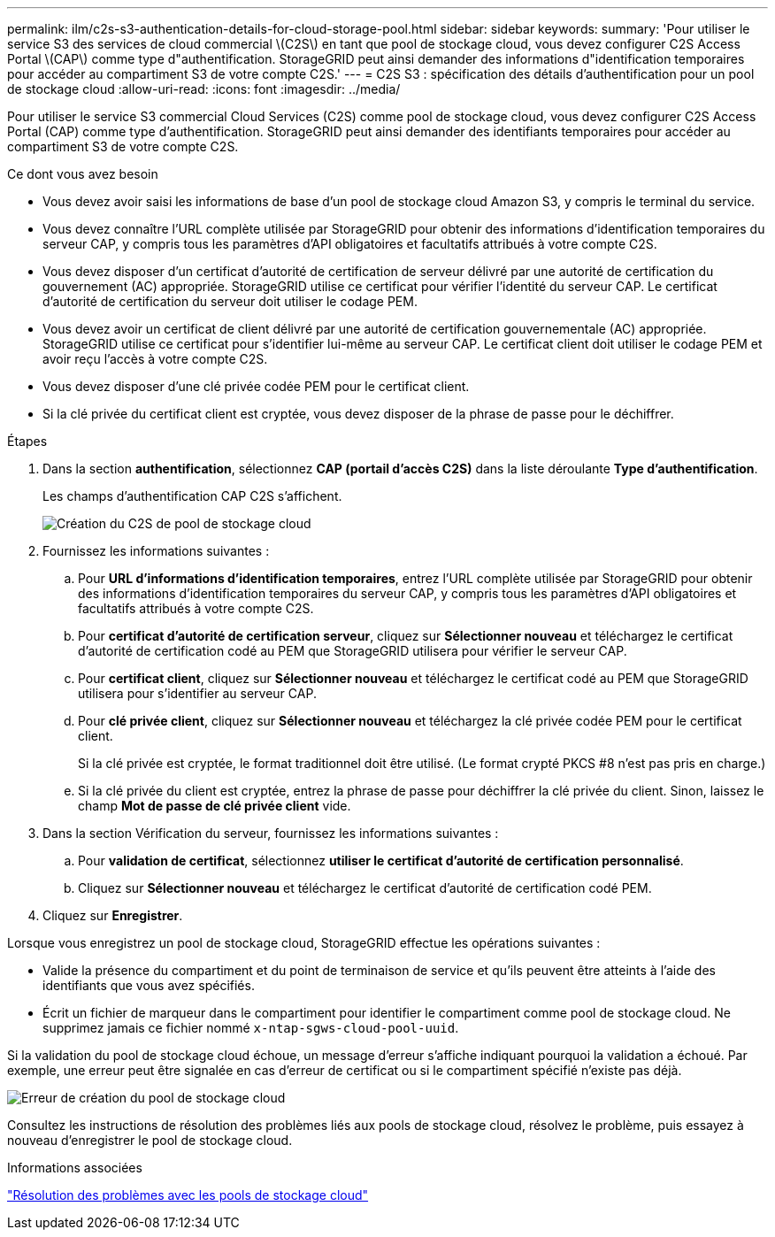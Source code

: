 ---
permalink: ilm/c2s-s3-authentication-details-for-cloud-storage-pool.html 
sidebar: sidebar 
keywords:  
summary: 'Pour utiliser le service S3 des services de cloud commercial \(C2S\) en tant que pool de stockage cloud, vous devez configurer C2S Access Portal \(CAP\) comme type d"authentification. StorageGRID peut ainsi demander des informations d"identification temporaires pour accéder au compartiment S3 de votre compte C2S.' 
---
= C2S S3 : spécification des détails d'authentification pour un pool de stockage cloud
:allow-uri-read: 
:icons: font
:imagesdir: ../media/


[role="lead"]
Pour utiliser le service S3 commercial Cloud Services (C2S) comme pool de stockage cloud, vous devez configurer C2S Access Portal (CAP) comme type d'authentification. StorageGRID peut ainsi demander des identifiants temporaires pour accéder au compartiment S3 de votre compte C2S.

.Ce dont vous avez besoin
* Vous devez avoir saisi les informations de base d'un pool de stockage cloud Amazon S3, y compris le terminal du service.
* Vous devez connaître l'URL complète utilisée par StorageGRID pour obtenir des informations d'identification temporaires du serveur CAP, y compris tous les paramètres d'API obligatoires et facultatifs attribués à votre compte C2S.
* Vous devez disposer d'un certificat d'autorité de certification de serveur délivré par une autorité de certification du gouvernement (AC) appropriée. StorageGRID utilise ce certificat pour vérifier l'identité du serveur CAP. Le certificat d'autorité de certification du serveur doit utiliser le codage PEM.
* Vous devez avoir un certificat de client délivré par une autorité de certification gouvernementale (AC) appropriée. StorageGRID utilise ce certificat pour s'identifier lui-même au serveur CAP. Le certificat client doit utiliser le codage PEM et avoir reçu l'accès à votre compte C2S.
* Vous devez disposer d'une clé privée codée PEM pour le certificat client.
* Si la clé privée du certificat client est cryptée, vous devez disposer de la phrase de passe pour le déchiffrer.


.Étapes
. Dans la section *authentification*, sélectionnez *CAP (portail d'accès C2S)* dans la liste déroulante *Type d'authentification*.
+
Les champs d'authentification CAP C2S s'affichent.

+
image::../media/cloud_storage_pool_create_c2s.png[Création du C2S de pool de stockage cloud]

. Fournissez les informations suivantes :
+
.. Pour *URL d'informations d'identification temporaires*, entrez l'URL complète utilisée par StorageGRID pour obtenir des informations d'identification temporaires du serveur CAP, y compris tous les paramètres d'API obligatoires et facultatifs attribués à votre compte C2S.
.. Pour *certificat d'autorité de certification serveur*, cliquez sur *Sélectionner nouveau* et téléchargez le certificat d'autorité de certification codé au PEM que StorageGRID utilisera pour vérifier le serveur CAP.
.. Pour *certificat client*, cliquez sur *Sélectionner nouveau* et téléchargez le certificat codé au PEM que StorageGRID utilisera pour s'identifier au serveur CAP.
.. Pour *clé privée client*, cliquez sur *Sélectionner nouveau* et téléchargez la clé privée codée PEM pour le certificat client.
+
Si la clé privée est cryptée, le format traditionnel doit être utilisé. (Le format crypté PKCS #8 n'est pas pris en charge.)

.. Si la clé privée du client est cryptée, entrez la phrase de passe pour déchiffrer la clé privée du client. Sinon, laissez le champ *Mot de passe de clé privée client* vide.


. Dans la section Vérification du serveur, fournissez les informations suivantes :
+
.. Pour *validation de certificat*, sélectionnez *utiliser le certificat d'autorité de certification personnalisé*.
.. Cliquez sur *Sélectionner nouveau* et téléchargez le certificat d'autorité de certification codé PEM.


. Cliquez sur *Enregistrer*.


Lorsque vous enregistrez un pool de stockage cloud, StorageGRID effectue les opérations suivantes :

* Valide la présence du compartiment et du point de terminaison de service et qu'ils peuvent être atteints à l'aide des identifiants que vous avez spécifiés.
* Écrit un fichier de marqueur dans le compartiment pour identifier le compartiment comme pool de stockage cloud. Ne supprimez jamais ce fichier nommé `x-ntap-sgws-cloud-pool-uuid`.


Si la validation du pool de stockage cloud échoue, un message d'erreur s'affiche indiquant pourquoi la validation a échoué. Par exemple, une erreur peut être signalée en cas d'erreur de certificat ou si le compartiment spécifié n'existe pas déjà.

image::../media/cloud_storage_pool_create_error.gif[Erreur de création du pool de stockage cloud]

Consultez les instructions de résolution des problèmes liés aux pools de stockage cloud, résolvez le problème, puis essayez à nouveau d'enregistrer le pool de stockage cloud.

.Informations associées
link:troubleshooting-cloud-storage-pools.html["Résolution des problèmes avec les pools de stockage cloud"]
